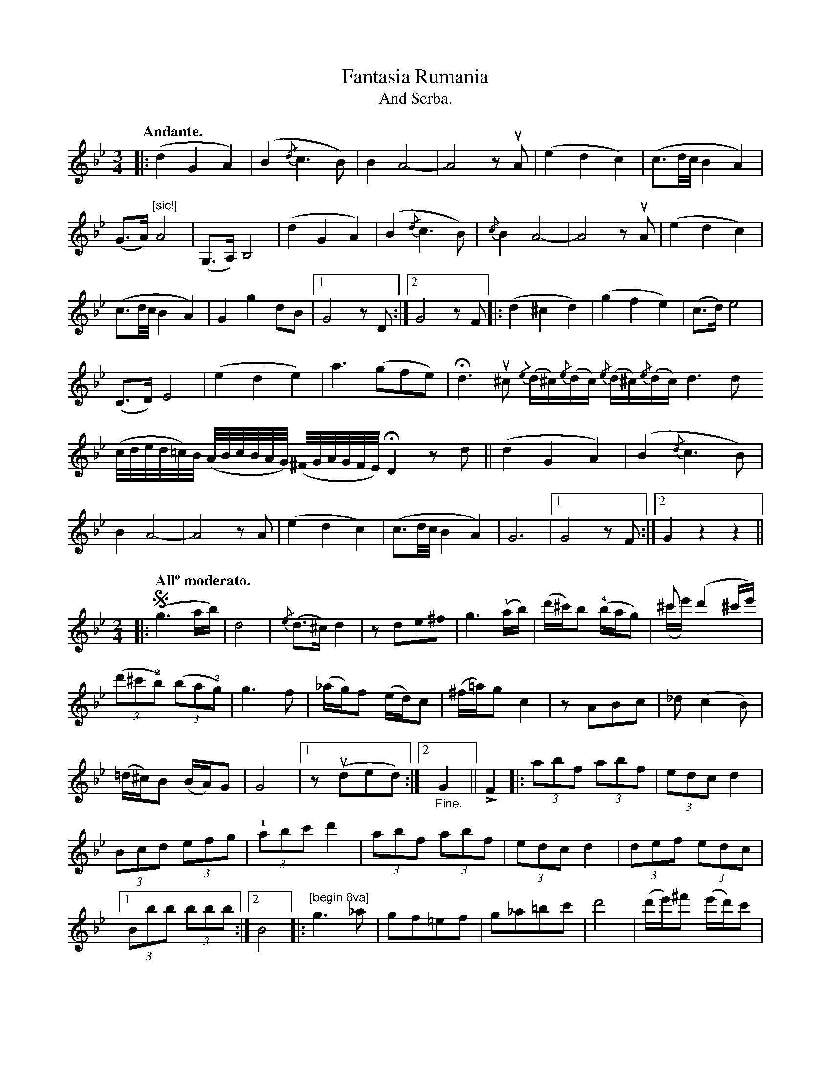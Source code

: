 X:1
T:Fantasia Rumania
T:And Serba.
N:page 8
M:3/4
L:1/8
K:Gm
Q:"Andante."
|: (d2G2A2) | (B2{/d}c3B) | B2A4- | A4 zuA | (e2d2c2) | (c3/2d//c//B2A2) |
(G>A)"^[sic!]"A4 | (G,>A,)B,4 | (d2G2A2) | (B2{/d}c3B) | {/c}B2A4- | A4 zuA | (e2d2c2) |
(c3/2d//c//B2A2) | G2g2dB |1 G4zD :|2 G4zF |: (d2^c2d2) | (g2f2e2) | (c>d)e4 |
(C>D)E4 | (e2d2e2) | a3(gfe) |!fermata!d3 u^c [L:1/16] {/e}(d^c){/e}(dc) {/e}(d^c){/e}(dc) [L:1/8] d3d
[L:1/32] (cded=c)B (ABcBAG) (^FGAGFE) [L:1/8] !fermata!D2 zd || (d2G2A2) | (B2{/d}c3B) |
B2A4- | A4 zA | (e2d2c2) | (c3/2d//c//B2A2) | G6 |1 G4 zF :|2 G2z2z2 ||
M:2/4
L:1/16
|: [Q:"Allº moderato."] (!segno!g6ab) | d8 | {/e}(d3^c)d4 | z2d2e2^f2 | g6(!1!ab) | (d'^c')b2 !4!(bag2) | ^c'2(d'4^c'e') & (^c'e')x6 |
((3d'2^c'2!2!b2) ((3b2a2!2!g2) | g6f2 | (_ag)f2 (ed)c2 | (^f=a)g2 c4 | z2A2B2c2 | _d2(c4B2) |
(=d^c)B2 (BA)G2 | G8 |1 z2(ud2e2d2) :|2 "_Fine."G4 || !>!F4 |: [L:1/8] (3abf (3abf | (3edc d2 |
(3Bcd (3efg | (3!1!abc' d'2 | (3abf (3abf | (3edc d2 | (3def (3edc |
[1 (3Bbb (3bbb :|2 B4 |: [K:octave=1] "^[begin 8va]"G3_A | GF=EF | G_A=Bc | d4 | [L:1/16] (de)^f2 (ed)c2 |
(Bc)d2 (cB)_A2 | (G_A)=B2 (_AG)F2 |1 [L:1/8] GG_AF :|2 "^[end 8va]"G4 || (3abf (3abf | (3edc d2 |
(3Bcd (3efg | (3!1!abc' d'2 | (3abf (3abf | (3edc d2 | (3def (3edc | Bded "_D.S. al Fine"!segno!y |]

X:2
T:Rumanian Horra
T:And Serba.
N:page 9
M:3/8
L:1/16
K:G
|: (B,D) C2B,2 | (_A,C) B,2G,2 | (B,D) C2B,2 | (_A,C) B,2G,2 |
(D2zC) {/D}CB, | (B,2z_A,) (G,A,) | G,2_A,2B,2- | B,2_A,B,A,G, |
(B,D) C2B,2 | (_A,C) B,2G,2 | (B,D) C2B,2 | (_A,C) B,2G,2 | (D2zC) {/D}CB, |
(B,2z_A,) A,G, | (G,2zG) DB, |1 G,4z2 :|2 (G,2zB) c^c ||
|: d6- | .d2 z2 {/f}g2 | B6- | B2 z2 AG | (A2zB) cd | (B2zG) AF |
(G2zg) fe | (d2zc) Bc | d6- | d2 z2 {/f}g2 | B6- | B2 z2 AG |
(A2zB) cd | (B2zG) AF | G6 |1 (G2zB) c^c :|2 G4z2 ||
M:2/4
L:1/16
|: [Q:"Allº moderato."] B2(cB) A2G2 | d2(ed) c2B2 | d2z2 d4- | d2D2G2A2 | B2(cB) A2(BA) |
G2(AG) F2(GF) | E8 | e8 | e6f2 | g2(fg agfe) | d6 ((3def) |
[L:1/8] gdBG | ((3Bcd) ((3cBA) | ((3Bcd) ((3cBA) | G4- | "_Fine."G || DGA :: B2B2 | e2d2 |
B4- | BD GA | B2B2 | c2B2 | A4- | A2 zE | A2 zB | cz dz |
ez fz | gz Gz | ((3Bcd) ((3cBA) | ((3Bcd) ((3cBA) | G4- | GD GA "_D.S.al Fine."!segno!y :|

X:3
T:Rumanian Horra
T:And Serba.
N:page 10–11
M:3/8
L:1/16
K:Em
Q:"Andante."
|: (B2ze) fg | (f2ze) be | (B2ze) fg | (f2ze) ^dc |
(B2ze) fg | (!1!a2zb) c'b |1 (a2z!2!g) fe | (f2ze) ^dc :|
[2 (a2z!2!g) fg | e4z2 |: (!1!d2zg) bd' | (^c'2zd') !0!e'd' | (=c'2zb) ac' |
(b2za) ((3!4!gfe) | (d2zg) bd' | (^c'2zd') !0!e'd' | (=c'2zb) ag | g4z2 :|
|: (B2ze) fg | (f2ze) be | (B2ze) fg | (f2ze) ^dc | (B2ze) fg |
(!1!a2zb) c'b |1 (a2z!2!g) fe | (f2ze) ^dc :|2 (a2z!2!g) fg | (e2zd) g!1!a ||
|: b6 | (b2z!1!d) ga | b6 | (b2z!1!d) gb | (!0!e'2zd') c'b' | (a2zb) c'd' |
b6 | (b2z!1!d) ga | b6 | (b2z!1!d) ga | b6 | b6 | (a2z!2!g) fg |
(a2zg) fg | (e2z!0!e') b!4!g |1 (!2!e2zd) ga :|2 (e2zd') ^c'd' ||
L:1/8
|: e'zd' | c'zb | (b/d'/) d'd' | (d'z/c'/) e'/d'/ | c'zb | az!4!g |
!2!bbb | (bz/a/) c'/b/ | az!2!g | fza | gzf | ezg |
fzB | g"^[sic]"z/f |1 [L:1/16] (e2zf) g!1!a | (b2zd') ^c'd' :|2 (e2z!0!e') b!4!g | "^[sic]"!2!e4 z2!3!G2 ||
M:2/4
L:1/16
K:D
|: [Q:"Allegro Moderato. SERBA."] !segno!F2DF EFGF | AFDF !trill!E2D2 | F2D2 EFGF |
AFDF !trill!E2D2 | {/G}F2DF EFGE | EGAB =cBdB |
=cBAG GGFE | E2B2 E4 :: Bcd2 ddcB | Be^de B4 |
Bcd2 ddcB | Be^de B4 | _Bcde =fedc |
dc_BA BAGF | AGGF FEED | E2B2 E4 :: Bcd2 {/e}dcd2 |
{/e}dcd2 dcd_B | !trill!A8 | dc_BA GFG2 | gf=fe dc_BA |
_Bcdc BAGF | GGGF FEFD | E2B2 E4 :: {/^a}b2bb bbbb |
(^ab)bb bbbb | (b^a)(ag) (gf)(=ag) | (gf)(ag) (gf)(ga) |
(b^a)(ag) (gf)(fe) |1 (fg)e4e2 :|2 (fg)e4"_D.S."G2!segno!y || [ "^Fine."e2B2 e2z2 |]
